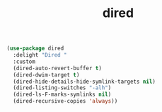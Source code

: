 #+TITLE: dired


  #+BEGIN_SRC emacs-lisp
 (use-package dired
   :delight "Dired "
   :custom
   (dired-auto-revert-buffer t)
   (dired-dwim-target t)
   (dired-hide-details-hide-symlink-targets nil)
   (dired-listing-switches "-alh")
   (dired-ls-F-marks-symlinks nil)
   (dired-recursive-copies 'always))
  #+END_SRC

